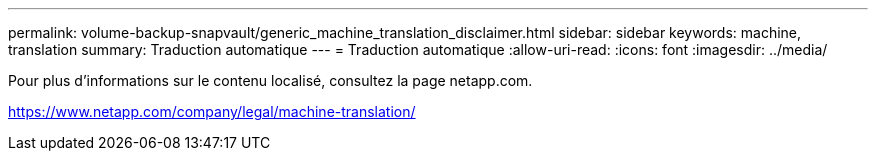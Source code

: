 ---
permalink: volume-backup-snapvault/generic_machine_translation_disclaimer.html 
sidebar: sidebar 
keywords: machine, translation 
summary: Traduction automatique 
---
= Traduction automatique
:allow-uri-read: 
:icons: font
:imagesdir: ../media/


Pour plus d'informations sur le contenu localisé, consultez la page netapp.com.

https://www.netapp.com/company/legal/machine-translation/[]
